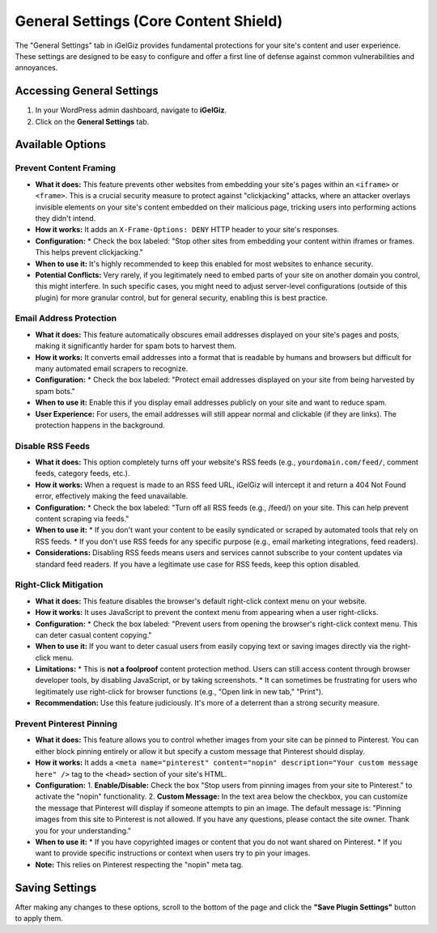 General Settings (Core Content Shield)
======================================

The "General Settings" tab in iGelGiz provides fundamental protections for your site's content and user experience. These settings are designed to be easy to configure and offer a first line of defense against common vulnerabilities and annoyances.

Accessing General Settings
--------------------------
1.  In your WordPress admin dashboard, navigate to **iGelGiz**.
2.  Click on the **General Settings** tab.

Available Options
-----------------

.. _prevent-content-framing:

Prevent Content Framing
~~~~~~~~~~~~~~~~~~~~~~~
*   **What it does:** This feature prevents other websites from embedding your site's pages within an ``<iframe>`` or ``<frame>``. This is a crucial security measure to protect against "clickjacking" attacks, where an attacker overlays invisible elements on your site's content embedded on their malicious page, tricking users into performing actions they didn't intend.
*   **How it works:** It adds an ``X-Frame-Options: DENY`` HTTP header to your site's responses.
*   **Configuration:**
    *   Check the box labeled: "Stop other sites from embedding your content within iframes or frames. This helps prevent clickjacking."
*   **When to use it:** It's highly recommended to keep this enabled for most websites to enhance security.
*   **Potential Conflicts:** Very rarely, if you legitimately need to embed parts of your site on another domain you control, this might interfere. In such specific cases, you might need to adjust server-level configurations (outside of this plugin) for more granular control, but for general security, enabling this is best practice.

.. _email-address-protection:

Email Address Protection
~~~~~~~~~~~~~~~~~~~~~~~~
*   **What it does:** This feature automatically obscures email addresses displayed on your site's pages and posts, making it significantly harder for spam bots to harvest them.
*   **How it works:** It converts email addresses into a format that is readable by humans and browsers but difficult for many automated email scrapers to recognize.
*   **Configuration:**
    *   Check the box labeled: "Protect email addresses displayed on your site from being harvested by spam bots."
*   **When to use it:** Enable this if you display email addresses publicly on your site and want to reduce spam.
*   **User Experience:** For users, the email addresses will still appear normal and clickable (if they are links). The protection happens in the background.

.. _disable-rss-feeds:

Disable RSS Feeds
~~~~~~~~~~~~~~~~~
*   **What it does:** This option completely turns off your website's RSS feeds (e.g., ``yourdomain.com/feed/``, comment feeds, category feeds, etc.).
*   **How it works:** When a request is made to an RSS feed URL, iGelGiz will intercept it and return a 404 Not Found error, effectively making the feed unavailable.
*   **Configuration:**
    *   Check the box labeled: "Turn off all RSS feeds (e.g., /feed/) on your site. This can help prevent content scraping via feeds."
*   **When to use it:**
    *   If you don't want your content to be easily syndicated or scraped by automated tools that rely on RSS feeds.
    *   If you don't use RSS feeds for any specific purpose (e.g., email marketing integrations, feed readers).
*   **Considerations:** Disabling RSS feeds means users and services cannot subscribe to your content updates via standard feed readers. If you have a legitimate use case for RSS feeds, keep this option disabled.

.. _right-click-mitigation:

Right-Click Mitigation
~~~~~~~~~~~~~~~~~~~~~~
*   **What it does:** This feature disables the browser's default right-click context menu on your website.
*   **How it works:** It uses JavaScript to prevent the context menu from appearing when a user right-clicks.
*   **Configuration:**
    *   Check the box labeled: "Prevent users from opening the browser's right-click context menu. This can deter casual content copying."
*   **When to use it:** If you want to deter casual users from easily copying text or saving images directly via the right-click menu.
*   **Limitations:**
    *   This is **not a foolproof** content protection method. Users can still access content through browser developer tools, by disabling JavaScript, or by taking screenshots.
    *   It can sometimes be frustrating for users who legitimately use right-click for browser functions (e.g., "Open link in new tab," "Print").
*   **Recommendation:** Use this feature judiciously. It's more of a deterrent than a strong security measure.

.. _prevent-pinterest-pinning:

Prevent Pinterest Pinning
~~~~~~~~~~~~~~~~~~~~~~~~~
*   **What it does:** This feature allows you to control whether images from your site can be pinned to Pinterest. You can either block pinning entirely or allow it but specify a custom message that Pinterest should display.
*   **How it works:** It adds a ``<meta name="pinterest" content="nopin" description="Your custom message here" />`` tag to the ``<head>`` section of your site's HTML.
*   **Configuration:**
    1.  **Enable/Disable:** Check the box "Stop users from pinning images from your site to Pinterest." to activate the "nopin" functionality.
    2.  **Custom Message:** In the text area below the checkbox, you can customize the message that Pinterest will display if someone attempts to pin an image. The default message is: "Pinning images from this site to Pinterest is not allowed. If you have any questions, please contact the site owner. Thank you for your understanding."
*   **When to use it:**
    *   If you have copyrighted images or content that you do not want shared on Pinterest.
    *   If you want to provide specific instructions or context when users try to pin your images.
*   **Note:** This relies on Pinterest respecting the "nopin" meta tag.

Saving Settings
---------------
After making any changes to these options, scroll to the bottom of the page and click the **"Save Plugin Settings"** button to apply them.
